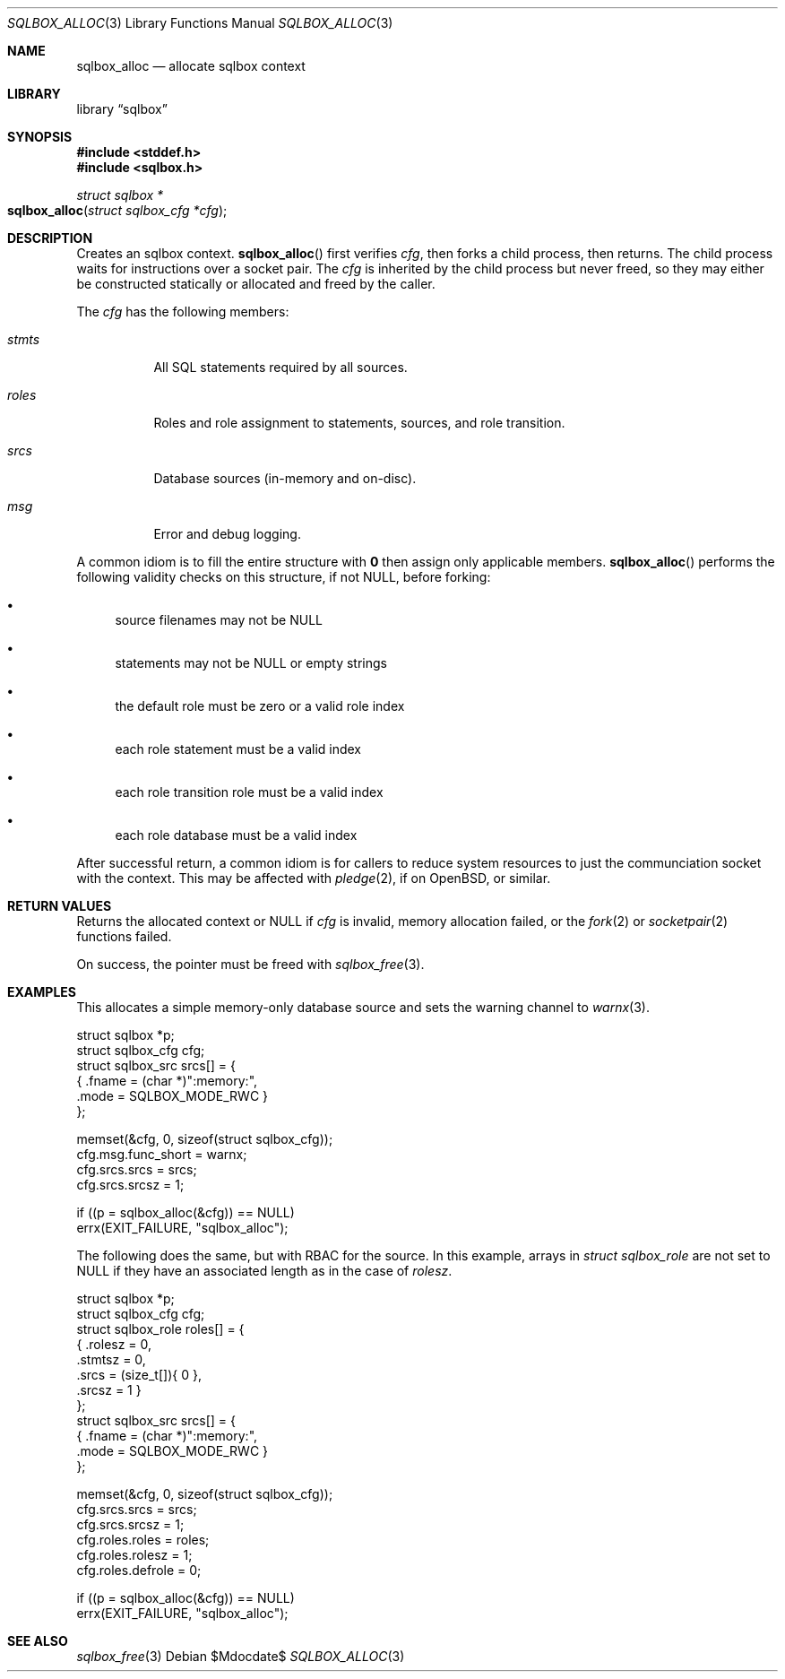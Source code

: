 .\"	$Id$
.\"
.\" Copyright (c) 2019 Kristaps Dzonsons <kristaps@bsd.lv>
.\"
.\" Permission to use, copy, modify, and distribute this software for any
.\" purpose with or without fee is hereby granted, provided that the above
.\" copyright notice and this permission notice appear in all copies.
.\"
.\" THE SOFTWARE IS PROVIDED "AS IS" AND THE AUTHOR DISCLAIMS ALL WARRANTIES
.\" WITH REGARD TO THIS SOFTWARE INCLUDING ALL IMPLIED WARRANTIES OF
.\" MERCHANTABILITY AND FITNESS. IN NO EVENT SHALL THE AUTHOR BE LIABLE FOR
.\" ANY SPECIAL, DIRECT, INDIRECT, OR CONSEQUENTIAL DAMAGES OR ANY DAMAGES
.\" WHATSOEVER RESULTING FROM LOSS OF USE, DATA OR PROFITS, WHETHER IN AN
.\" ACTION OF CONTRACT, NEGLIGENCE OR OTHER TORTIOUS ACTION, ARISING OUT OF
.\" OR IN CONNECTION WITH THE USE OR PERFORMANCE OF THIS SOFTWARE.
.\"
.Dd $Mdocdate$
.Dt SQLBOX_ALLOC 3
.Os
.Sh NAME
.Nm sqlbox_alloc
.Nd allocate sqlbox context
.Sh LIBRARY
.Lb sqlbox
.Sh SYNOPSIS
.In stddef.h
.In sqlbox.h
.Ft struct sqlbox *
.Fo sqlbox_alloc
.Fa "struct sqlbox_cfg *cfg"
.Fc
.Sh DESCRIPTION
Creates an sqlbox context.
.Fn sqlbox_alloc
first verifies
.Fa cfg ,
then forks a child process, then returns.
The child process waits for instructions over a socket pair.
The
.Fa cfg
is inherited by the child process but never freed, so they may either be
constructed statically or allocated and freed by the caller.
.Pp
The
.Fa cfg
has the following members:
.Bl -tag -width Ds
.It Vt stmts
All SQL statements required by all sources.
.It Vt roles
Roles and role assignment to statements, sources, and role transition.
.It Vt srcs
Database sources (in-memory and on-disc).
.It Vt msg
Error and debug logging.
.El
.Pp
A common idiom is to fill the entire structure with
.Li 0
then assign only applicable members.
.Fn sqlbox_alloc
performs the following validity checks on this structure,
if not
.Dv NULL ,
before forking:
.Bl -bullet
.It
source filenames may not be
.Dv NULL
.It
statements may not be
.Dv NULL
or empty strings
.It
the default role must be zero or a valid role index
.It
each role statement must be a valid index
.It
each role transition role must be a valid index
.It
each role database must be a valid index
.El
.Pp
After successful return, a common idiom is for callers to reduce system
resources to just the communciation socket with the context.
This may be affected with
.Xr pledge 2 ,
if on
.Ox ,
or similar.
.Sh RETURN VALUES
Returns the allocated context or
.Dv NULL
if
.Fa cfg
is invalid, memory allocation failed, or the
.Xr fork 2
or
.Xr socketpair 2
functions failed.
.Pp
On success, the pointer must be freed with
.Xr sqlbox_free 3 .
.\" For sections 2, 3, and 9 function return values only.
.\" .Sh ENVIRONMENT
.\" For sections 1, 6, 7, and 8 only.
.\" .Sh FILES
.\" .Sh EXIT STATUS
.\" For sections 1, 6, and 8 only.
.Sh EXAMPLES
This allocates a simple memory-only database source and sets the warning
channel to
.Xr warnx 3 .
.Bd -literal
struct sqlbox *p;
struct sqlbox_cfg cfg;
struct sqlbox_src srcs[] = {
  { .fname = (char *)":memory:",
    .mode = SQLBOX_MODE_RWC }
};

memset(&cfg, 0, sizeof(struct sqlbox_cfg));
cfg.msg.func_short = warnx;
cfg.srcs.srcs = srcs;
cfg.srcs.srcsz = 1;

if ((p = sqlbox_alloc(&cfg)) == NULL)
  errx(EXIT_FAILURE, "sqlbox_alloc");
.Ed
.Pp
The following does the same, but with RBAC for the source.
In this example, arrays in
.Vt struct sqlbox_role
are not set to
.Dv NULL
if they have an associated length as in the case of
.Va rolesz .
.Bd -literal
struct sqlbox *p;
struct sqlbox_cfg cfg;
struct sqlbox_role roles[] = {
  { .rolesz = 0,
    .stmtsz = 0,
    .srcs = (size_t[]){ 0 },
    .srcsz = 1 }
};
struct sqlbox_src srcs[] = {
  { .fname = (char *)":memory:",
    .mode = SQLBOX_MODE_RWC }
};

memset(&cfg, 0, sizeof(struct sqlbox_cfg));
cfg.srcs.srcs = srcs;
cfg.srcs.srcsz = 1;
cfg.roles.roles = roles;
cfg.roles.rolesz = 1;
cfg.roles.defrole = 0;

if ((p = sqlbox_alloc(&cfg)) == NULL)
  errx(EXIT_FAILURE, "sqlbox_alloc");
.Ed
.\" .Sh DIAGNOSTICS
.\" For sections 1, 4, 6, 7, 8, and 9 printf/stderr messages only.
.\" .Sh ERRORS
.\" For sections 2, 3, 4, and 9 errno settings only.
.Sh SEE ALSO
.Xr sqlbox_free 3
.\" .Sh STANDARDS
.\" .Sh HISTORY
.\" .Sh AUTHORS
.\" .Sh CAVEATS
.\" .Sh BUGS
.\" .Sh SECURITY CONSIDERATIONS
.\" Not used in OpenBSD.
